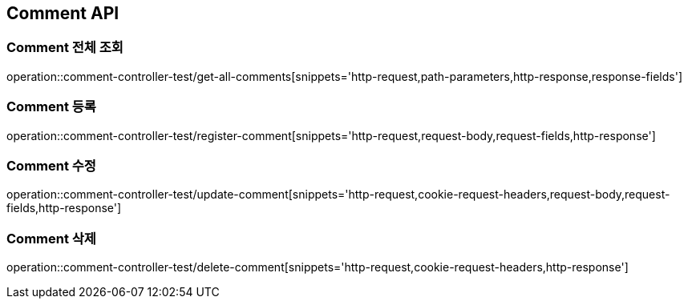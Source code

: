 [[Comment-API]]
== Comment API

[[Comment-전체-조회]]
=== Comment 전체 조회
operation::comment-controller-test/get-all-comments[snippets='http-request,path-parameters,http-response,response-fields']

[[Comment-등록]]
=== Comment 등록
operation::comment-controller-test/register-comment[snippets='http-request,request-body,request-fields,http-response']

[[Comment-수정]]
=== Comment 수정
operation::comment-controller-test/update-comment[snippets='http-request,cookie-request-headers,request-body,request-fields,http-response']

[[Comment-삭제]]
=== Comment 삭제
operation::comment-controller-test/delete-comment[snippets='http-request,cookie-request-headers,http-response']